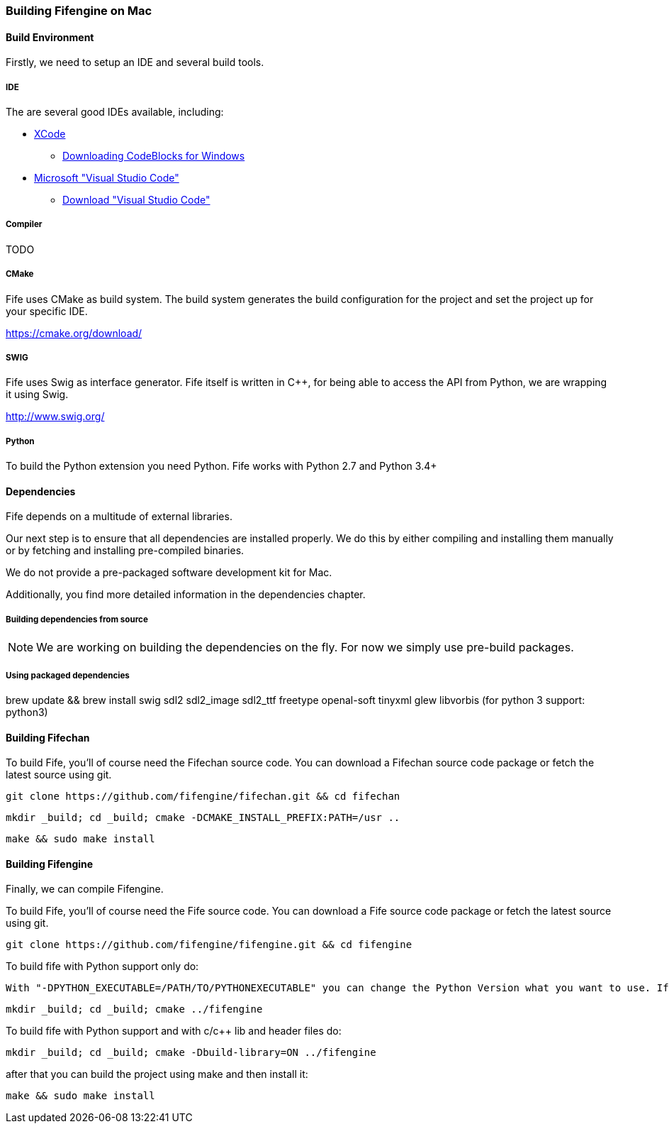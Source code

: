 === Building Fifengine on Mac

==== Build Environment

Firstly, we need to setup an IDE and several build tools.

===== IDE

The are several good IDEs available, including:

* http://developer.apple.com/tools/xcode/[XCode]
** http://www.codeblocks.org/downloads/26#windows[Downloading CodeBlocks for Windows]
* https://code.visualstudio.com/download[Microsoft "Visual Studio Code"]
** https://code.visualstudio.com/download[Download "Visual Studio Code"]

===== Compiler

TODO

===== CMake

Fife uses CMake as build system. The build system generates the build configuration for the project and set the project up for your specific IDE.

https://cmake.org/download/

===== SWIG

Fife uses Swig as interface generator. Fife itself is written in C++, for being able to access the API from Python, we are wrapping it using Swig.

http://www.swig.org/

===== Python

To build the Python extension you need Python. Fife works with Python 2.7 and Python 3.4+

==== Dependencies

Fife depends on a multitude of external libraries.

Our next step is to ensure that all dependencies are installed properly.
We do this by either compiling and installing them manually or by fetching and installing pre-compiled binaries.

We do not provide a pre-packaged software development kit for Mac.

Additionally, you find more detailed information in the dependencies chapter.

===== Building dependencies from source

NOTE: We are working on building the dependencies on the fly. For now we simply use pre-build packages.

===== Using packaged dependencies

brew update && brew install swig sdl2 sdl2_image sdl2_ttf freetype openal-soft tinyxml glew libvorbis (for python 3 support: python3)

==== Building Fifechan

To build Fife, you'll of course need the Fifechan source code.
You can download a Fifechan source code package or fetch the latest source using git.

[source,bash]
----
git clone https://github.com/fifengine/fifechan.git && cd fifechan
----

[source,bash]
----
mkdir _build; cd _build; cmake -DCMAKE_INSTALL_PREFIX:PATH=/usr ..
----

[source,bash]
----
make && sudo make install
----

==== Building Fifengine

Finally, we can compile Fifengine.

To build Fife, you'll of course need the Fife source code.
You can download a Fife source code package or fetch the latest source using git.

[source,bash]
----
git clone https://github.com/fifengine/fifengine.git && cd fifengine
----

To build fife with Python support only do:

[source,bash]
----
With "-DPYTHON_EXECUTABLE=/PATH/TO/PYTHONEXECUTABLE" you can change the Python Version what you want to use. If it is not the System defualt Python Version.
----

[source,bash]
----
mkdir _build; cd _build; cmake ../fifengine
----

To build fife with Python support and with c/c++ lib and header files do:

[source,bash]
----
mkdir _build; cd _build; cmake -Dbuild-library=ON ../fifengine
----

after that you can build the project using make and then install it:

[source,bash]
----
make && sudo make install
----
